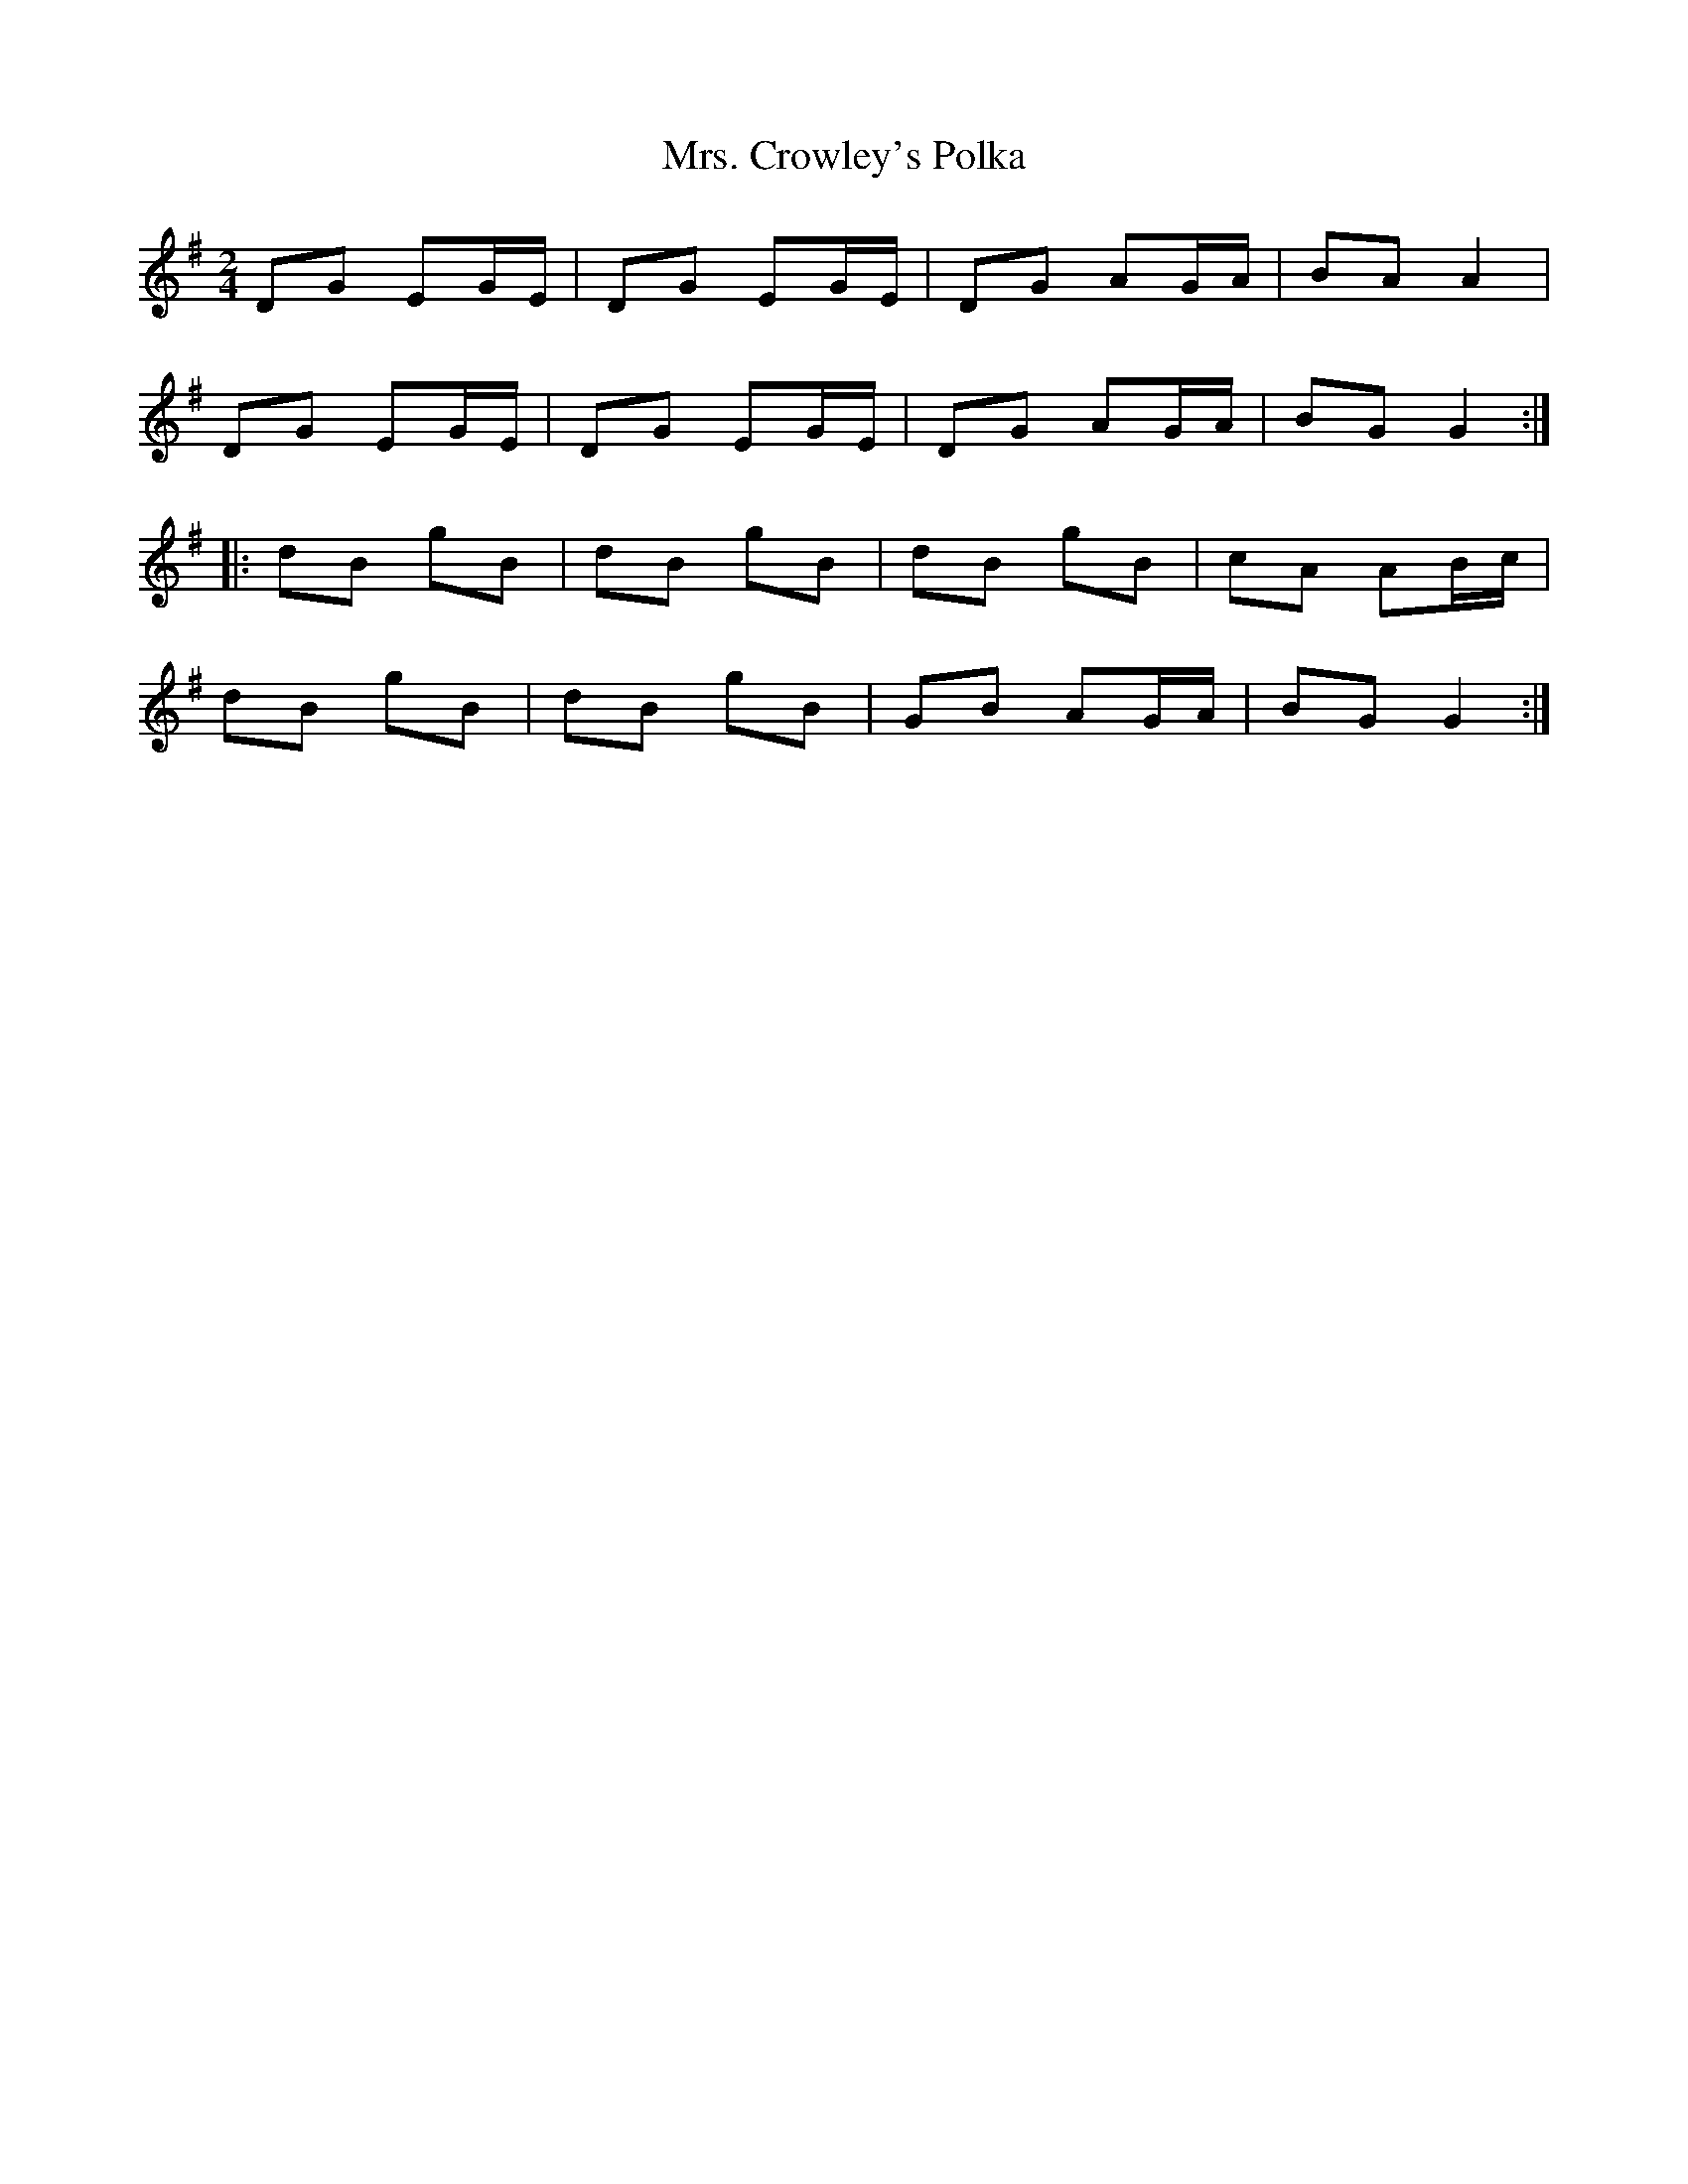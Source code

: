 X: 18
T:Mrs. Crowley's Polka
M:2/4
L:1/8
R:Polka
Z:
K:G
DG EG/2E/2|DG EG/2E/2|DG AG/2A/2|BA A2|!
DG EG/2E/2|DG EG/2E/2|DG AG/2A/2|BG G2:|!
|:dB gB|dB gB|dB gB|cA AB/2c/2|!
dB gB|dB gB|GB AG/2A/2|BG G2:|]!
